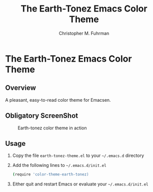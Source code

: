 #+TITLE: The Earth-Tonez Emacs Color Theme
#+AUTHOR: Christopher M. Fuhrman
#+EMAIL: cfuhrman@panix.com

* The Earth-Tonez Emacs Color Theme

** Overview

  A pleasant, easy-to-read color theme for Emacsen.

** Obligatory ScreenShot

#+CAPTION: Earth-tonez color theme in action
#+NAME:   fig:earthtonez-01
[[./previews/emacs-earthtonez.png]]

** Usage

   1) Copy the file =earth-tonez-theme.el= to your =~/.emacs.d=
      directory
   2) Add the following lines to =~/.emacs.d/init.el=

      #+BEGIN_SRC sh
      (require 'color-theme-earth-tonez)
      #+END_SRC
   3) Either quit and restart Emacs or evaluate your
      =~/.emacs.d/init.el=
